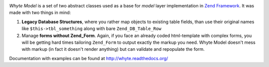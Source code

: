 .. image:: http://yentsun.com/redmine/attachments/download/101/logo-final-v01.png

*Whyte Model* is a set of two abstract classes used as a base for *model*
layer implementation in `Zend Framework <http://framework.zend.com/>`_.
It was made with two things in mind:

1. **Legacy Database Structures**, where you rather map objects to existing table
   fields, than use their original names like ``$this->tbl_something``
   along with bare ``Zend_DB_Table_Row``
2. Manage **forms without Zend_Form**. Again, if you face an already
   coded html-template with complex forms, you will be getting hard times
   tailoring ``Zend_Form`` to output exactly the markup you need. Whyte Model
   doesn't mess with markup (in fact it doesn't render anything) but can
   validate and repopulate the form.

Documentation with examples can be found at http://whyte.readthedocs.org/